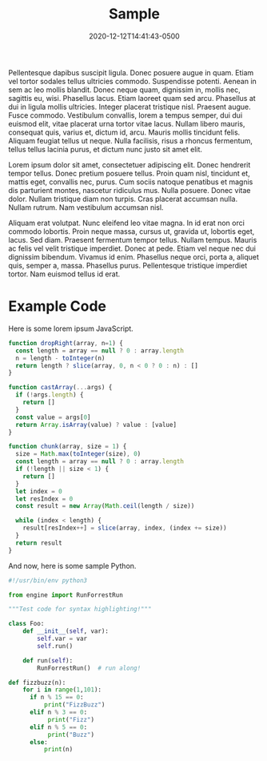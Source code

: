 #+title: Sample
#+date: 2020-12-12T14:41:43-0500
#+layout: single
#+type: post
#+tags[]: rss python
#+draft: true

Pellentesque dapibus suscipit ligula.  Donec posuere augue in quam.  Etiam vel tortor sodales tellus ultricies commodo.  Suspendisse potenti.  Aenean in sem ac leo mollis blandit.  Donec neque quam, dignissim in, mollis nec, sagittis eu, wisi.  Phasellus lacus.  Etiam laoreet quam sed arcu.  Phasellus at dui in ligula mollis ultricies.  Integer placerat tristique nisl.  Praesent augue.  Fusce commodo.  Vestibulum convallis, lorem a tempus semper, dui dui euismod elit, vitae placerat urna tortor vitae lacus.  Nullam libero mauris, consequat quis, varius et, dictum id, arcu.  Mauris mollis tincidunt felis.  Aliquam feugiat tellus ut neque.  Nulla facilisis, risus a rhoncus fermentum, tellus tellus lacinia purus, et dictum nunc justo sit amet elit.

Lorem ipsum dolor sit amet, consectetuer adipiscing elit.  Donec hendrerit tempor tellus.  Donec pretium posuere tellus.  Proin quam nisl, tincidunt et, mattis eget, convallis nec, purus.  Cum sociis natoque penatibus et magnis dis parturient montes, nascetur ridiculus mus.  Nulla posuere.  Donec vitae dolor.  Nullam tristique diam non turpis.  Cras placerat accumsan nulla.  Nullam rutrum.  Nam vestibulum accumsan nisl.

Aliquam erat volutpat.  Nunc eleifend leo vitae magna.  In id erat non orci commodo lobortis.  Proin neque massa, cursus ut, gravida ut, lobortis eget, lacus.  Sed diam.  Praesent fermentum tempor tellus.  Nullam tempus.  Mauris ac felis vel velit tristique imperdiet.  Donec at pede.  Etiam vel neque nec dui dignissim bibendum.  Vivamus id enim.  Phasellus neque orci, porta a, aliquet quis, semper a, massa.  Phasellus purus.  Pellentesque tristique imperdiet tortor.  Nam euismod tellus id erat.

* Example Code
Here is some lorem ipsum JavaScript.
#+begin_src javascript
function dropRight(array, n=1) {
  const length = array == null ? 0 : array.length
  n = length - toInteger(n)
  return length ? slice(array, 0, n < 0 ? 0 : n) : []
}

function castArray(...args) {
  if (!args.length) {
    return []
  }
  const value = args[0]
  return Array.isArray(value) ? value : [value]
}

function chunk(array, size = 1) {
  size = Math.max(toInteger(size), 0)
  const length = array == null ? 0 : array.length
  if (!length || size < 1) {
    return []
  }
  let index = 0
  let resIndex = 0
  const result = new Array(Math.ceil(length / size))

  while (index < length) {
    result[resIndex++] = slice(array, index, (index += size))
  }
  return result
}      
  
#+end_src
And now, here is some sample Python.
#+begin_src python
#!/usr/bin/env python3

from engine import RunForrestRun

"""Test code for syntax highlighting!"""

class Foo:
	def __init__(self, var):
		self.var = var
		self.run()

	def run(self):
		RunForrestRun()  # run along!

def fizzbuzz(n):
    for i in range(1,101):
      if n % 15 == 0:
          print("FizzBuzz")
      elif n % 3 == 0:
           print("Fizz")
      elif n % 5 == 0:
           print("Buzz")
      else:
          print(n)
#+end_src

